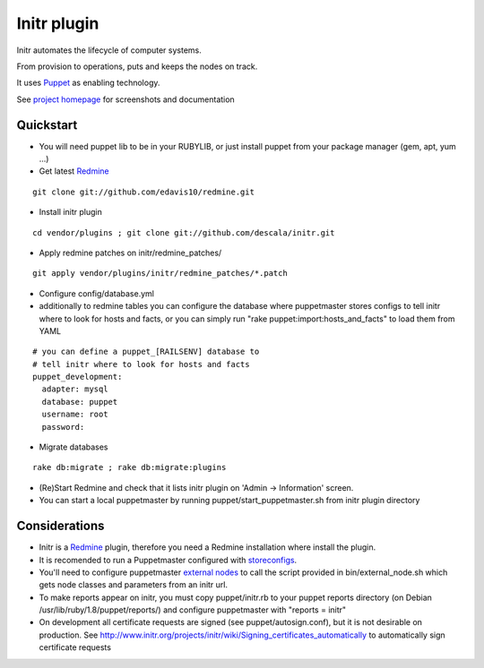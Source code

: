 
Initr plugin
============

Initr automates the lifecycle of computer systems.

From provision to operations, puts and keeps the nodes on track.

It uses `Puppet`_ as enabling technology.

See `project homepage`_ for screenshots and documentation

Quickstart
----------

* You will need puppet lib to be in your RUBYLIB, or just install puppet from your package manager (gem, apt, yum ...)

* Get latest `Redmine`_

::

  git clone git://github.com/edavis10/redmine.git

* Install initr plugin

::

  cd vendor/plugins ; git clone git://github.com/descala/initr.git

* Apply redmine patches on initr/redmine_patches/

::

  git apply vendor/plugins/initr/redmine_patches/*.patch

* Configure config/database.yml

* additionally to redmine tables you can configure the database where puppetmaster stores configs to tell initr where to look for hosts and facts, or you can simply run "rake puppet:import:hosts_and_facts" to load them from YAML

::

  # you can define a puppet_[RAILSENV] database to
  # tell initr where to look for hosts and facts
  puppet_development:
    adapter: mysql
    database: puppet
    username: root
    password:

* Migrate databases

::

  rake db:migrate ; rake db:migrate:plugins

* (Re)Start Redmine and check that it lists initr plugin on 'Admin -> Information' screen.

* You can start a local puppetmaster by running puppet/start_puppetmaster.sh from initr plugin directory

Considerations
--------------

* Initr is a `Redmine`_ plugin, therefore you need a Redmine installation where install the plugin.

* It is recomended to run a Puppetmaster configured with `storeconfigs`_.

* You'll need to configure puppetmaster `external nodes`_ to call the script provided in bin/external_node.sh which gets node classes and parameters from an initr url.

* To make reports appear on initr, you must copy puppet/initr.rb to your puppet reports directory (on Debian /usr/lib/ruby/1.8/puppet/reports/) and configure puppetmaster with "reports = initr"

* On development all certificate requests are signed (see puppet/autosign.conf), but it is not desirable on production. See http://www.initr.org/projects/initr/wiki/Signing_certificates_automatically to automatically sign certificate requests

.. _storeconfigs: http://reductivelabs.com/trac/puppet/wiki/UsingStoredConfiguration
.. _external nodes: http://reductivelabs.com/trac/puppet/wiki/ExternalNodes
.. _Redmine: http://www.redmine.org
.. _Puppet: http://puppet.reductivelabs.com
.. _project homepage: http://www.initr.org
